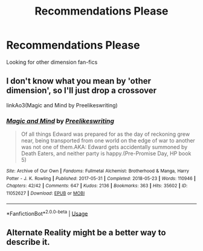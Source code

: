 #+TITLE: Recommendations Please

* Recommendations Please
:PROPERTIES:
:Author: Burnttoast700
:Score: 3
:DateUnix: 1568245517.0
:DateShort: 2019-Sep-12
:END:
Looking for other dimension fan-fics


** I don't know what you mean by 'other dimension', so I'll just drop a crossover

linkAo3(Magic and Mind by Preelikeswriting)
:PROPERTIES:
:Author: Lucille_Madras
:Score: 2
:DateUnix: 1568249918.0
:DateShort: 2019-Sep-12
:END:

*** [[https://archiveofourown.org/works/11052627][*/Magic and Mind/*]] by [[https://www.archiveofourown.org/users/Preelikeswriting/pseuds/Preelikeswriting][/Preelikeswriting/]]

#+begin_quote
  Of all things Edward was prepared for as the day of reckoning grew near, being transported from one world on the edge of war to another was not one of them.AKA: Edward gets accidentally summoned by Death Eaters, and neither party is happy.(Pre-Promise Day, HP book 5)
#+end_quote

^{/Site/:} ^{Archive} ^{of} ^{Our} ^{Own} ^{*|*} ^{/Fandoms/:} ^{Fullmetal} ^{Alchemist:} ^{Brotherhood} ^{&} ^{Manga,} ^{Harry} ^{Potter} ^{-} ^{J.} ^{K.} ^{Rowling} ^{*|*} ^{/Published/:} ^{2017-05-31} ^{*|*} ^{/Completed/:} ^{2018-05-23} ^{*|*} ^{/Words/:} ^{110946} ^{*|*} ^{/Chapters/:} ^{42/42} ^{*|*} ^{/Comments/:} ^{647} ^{*|*} ^{/Kudos/:} ^{2136} ^{*|*} ^{/Bookmarks/:} ^{363} ^{*|*} ^{/Hits/:} ^{35602} ^{*|*} ^{/ID/:} ^{11052627} ^{*|*} ^{/Download/:} ^{[[https://archiveofourown.org/downloads/11052627/Magic%20and%20Mind.epub?updated_at=1564826416][EPUB]]} ^{or} ^{[[https://archiveofourown.org/downloads/11052627/Magic%20and%20Mind.mobi?updated_at=1564826416][MOBI]]}

--------------

*FanfictionBot*^{2.0.0-beta} | [[https://github.com/tusing/reddit-ffn-bot/wiki/Usage][Usage]]
:PROPERTIES:
:Author: FanfictionBot
:Score: 2
:DateUnix: 1568249966.0
:DateShort: 2019-Sep-12
:END:


** Alternate Reality might be a better way to describe it.
:PROPERTIES:
:Author: Burnttoast700
:Score: 2
:DateUnix: 1568256982.0
:DateShort: 2019-Sep-12
:END:

